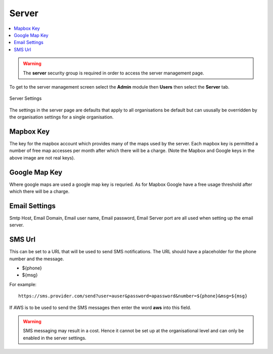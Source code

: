 .. _admin-server:

Server
======

.. contents::
 :local:

.. warning::

  The **server** security group is required in order to access the server management page.
  
To get to the server management screen select the **Admin** module then **Users** then select the **Server** tab.
  
.. figure::  _images/adminServer1.jpg
   :align:   center
   :alt:     Server Settings

   Server Settings

The settings in the server page are defaults that apply to all organisations be default but can ususally be overridden by the
organisation settings for a single organisation.

Mapbox Key
----------

The key for the mapbox account which provides many of the maps used by the server.  Each mapbox key is permitted a number of
free map accesses per month after which there will be a charge. (Note the Mapbox and Google keys in the above image are not 
real keys).

Google Map Key
--------------

Where google maps are used a google map key is requried.  As for Mapbox Google have a free usage threshold after which there
will be a charge.

Email Settings
--------------

Smtp Host, Email Domain, Email user name, Email password, Email Server port are all used when setting up the email server.

SMS Url
-------

This can be set to a URL that will be used to send SMS notifications.   The URL should have a placeholder for the phone 
number and the message.  

* ${phone}
* ${msg}

For example::

  https://sms.provider.com/send?user=auser&password=apassword&number=${phone}&msg=${msg}

If AWS is to be used to send the SMS messages then enter the word **aws** into this field.

.. warning::

  SMS messaging may result in a cost.  Hence it cannot be set up at the organisational level and can only be 
  enabled in the server settings.
